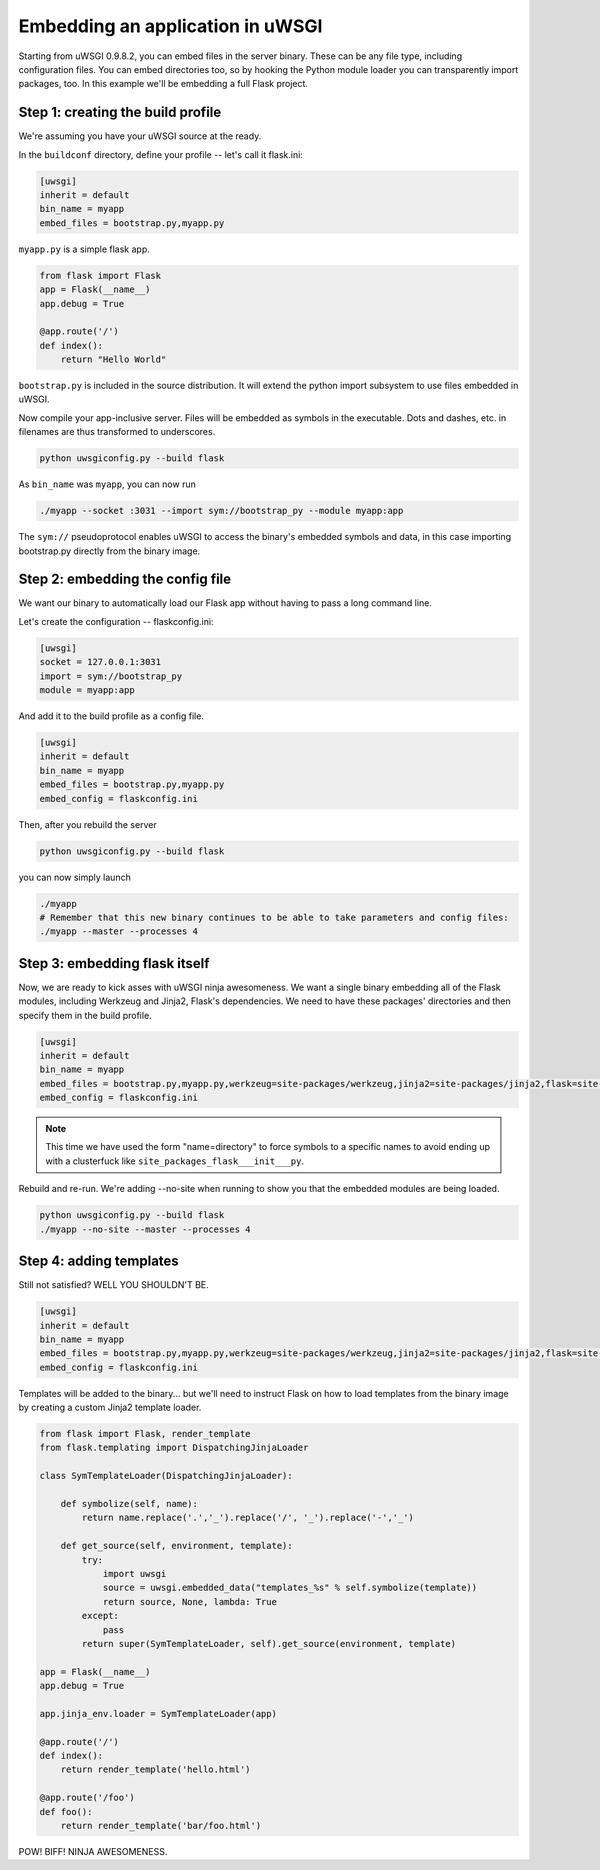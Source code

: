 Embedding an application in uWSGI
=================================

Starting from uWSGI 0.9.8.2, you can embed files in the server binary. These
can be any file type, including configuration files.  You can embed directories
too, so by hooking the Python module loader you can transparently import
packages, too.  In this example we'll be embedding a full Flask project.

Step 1: creating the build profile
----------------------------------

We're assuming you have your uWSGI source at the ready.

In the ``buildconf`` directory, define your profile -- let's call it flask.ini:

.. code-block:: ini

    [uwsgi]
    inherit = default
    bin_name = myapp
    embed_files = bootstrap.py,myapp.py

``myapp.py`` is a simple flask app.

.. code-block:: py

    from flask import Flask
    app = Flask(__name__)
    app.debug = True
    
    @app.route('/')
    def index():
        return "Hello World"

``bootstrap.py`` is included in the source distribution. It will extend the python import subsystem to use files embedded in uWSGI.

Now compile your app-inclusive server. Files will be embedded as symbols in the
executable. Dots and dashes, etc. in filenames are thus transformed to
underscores.

.. code-block:: xxx

    python uwsgiconfig.py --build flask

As ``bin_name`` was ``myapp``, you can now run

.. code-block:: sh

    ./myapp --socket :3031 --import sym://bootstrap_py --module myapp:app

The ``sym://`` pseudoprotocol enables uWSGI to access the binary's embedded
symbols and data, in this case importing bootstrap.py directly from the binary
image.

Step 2: embedding the config file
---------------------------------

We want our binary to automatically load our Flask app without having to pass a long command line.

Let's create the configuration -- flaskconfig.ini:

.. code-block:: ini

    [uwsgi]
    socket = 127.0.0.1:3031
    import = sym://bootstrap_py
    module = myapp:app

And add it to the build profile as a config file.

.. code-block:: ini

    [uwsgi]
    inherit = default
    bin_name = myapp
    embed_files = bootstrap.py,myapp.py
    embed_config = flaskconfig.ini

Then, after you rebuild the server

.. code-block:: sh

    python uwsgiconfig.py --build flask

you can now simply launch

.. code-block:: sh

    ./myapp
    # Remember that this new binary continues to be able to take parameters and config files:
    ./myapp --master --processes 4

Step 3: embedding flask itself
------------------------------

Now, we are ready to kick asses with uWSGI ninja awesomeness.  We want a single
binary embedding all of the Flask modules, including Werkzeug and Jinja2,
Flask's dependencies.  We need to have these packages' directories and then
specify them in the build profile.

.. code-block:: ini

    [uwsgi]
    inherit = default
    bin_name = myapp
    embed_files = bootstrap.py,myapp.py,werkzeug=site-packages/werkzeug,jinja2=site-packages/jinja2,flask=site-packages/flask
    embed_config = flaskconfig.ini

.. note:: This time we have used the form "name=directory" to force symbols to
   a specific names to avoid ending up with a clusterfuck like
   ``site_packages_flask___init___py``.

Rebuild and re-run. We're adding --no-site when running to show you that the
embedded modules are being loaded.

.. code-block:: sh

    python uwsgiconfig.py --build flask
    ./myapp --no-site --master --processes 4

Step 4: adding templates
------------------------

Still not satisfied? WELL YOU SHOULDN'T BE.

.. code-block:: ini

    [uwsgi]
    inherit = default
    bin_name = myapp
    embed_files = bootstrap.py,myapp.py,werkzeug=site-packages/werkzeug,jinja2=site-packages/jinja2,flask=site-packages/flask,templates
    embed_config = flaskconfig.ini

Templates will be added to the binary... but we'll need to instruct Flask on
how to load templates from the binary image by creating a custom Jinja2
template loader.

.. code-block:: py

    from flask import Flask, render_template
    from flask.templating import DispatchingJinjaLoader
    
    class SymTemplateLoader(DispatchingJinjaLoader):
    
        def symbolize(self, name):
            return name.replace('.','_').replace('/', '_').replace('-','_')
    
        def get_source(self, environment, template):
            try:
                import uwsgi
                source = uwsgi.embedded_data("templates_%s" % self.symbolize(template))
                return source, None, lambda: True
            except:
                pass
            return super(SymTemplateLoader, self).get_source(environment, template)
    
    app = Flask(__name__)
    app.debug = True
    
    app.jinja_env.loader = SymTemplateLoader(app)
    
    @app.route('/')
    def index():
        return render_template('hello.html')
    
    @app.route('/foo')
    def foo():
        return render_template('bar/foo.html')

POW! BIFF! NINJA AWESOMENESS.
